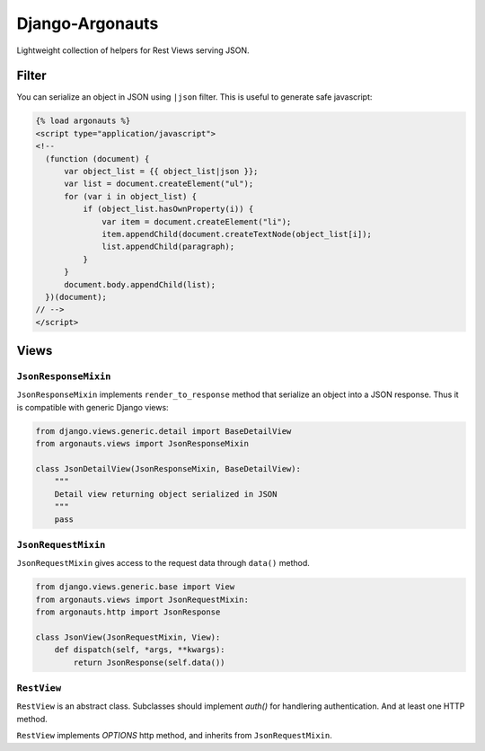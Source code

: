 ================
Django-Argonauts
================

.. image:: https://api.travis-ci.org/fusionbox/django-argonauts.png
   :alt: Building Status
   :target: https://travis-ci.org/fusionbox/django-argonauts


Lightweight collection of helpers for Rest Views serving JSON.

------
Filter
------

You can serialize an object in JSON using ``|json`` filter. This is useful to
generate safe javascript:

.. code:: html

  {% load argonauts %}
  <script type="application/javascript">
  <!--
    (function (document) {
        var object_list = {{ object_list|json }};
        var list = document.createElement("ul");
        for (var i in object_list) {
            if (object_list.hasOwnProperty(i)) {
                var item = document.createElement("li");
                item.appendChild(document.createTextNode(object_list[i]);
                list.appendChild(paragraph);
            }
        }
        document.body.appendChild(list);
    })(document);
  // -->
  </script>


-----
Views
-----

``JsonResponseMixin``
=====================

``JsonResponseMixin`` implements ``render_to_response`` method that serialize an object into a
JSON response. Thus it is compatible with generic Django views:

.. code:: python

    from django.views.generic.detail import BaseDetailView
    from argonauts.views import JsonResponseMixin

    class JsonDetailView(JsonResponseMixin, BaseDetailView):
        """
        Detail view returning object serialized in JSON
        """
        pass


``JsonRequestMixin``
====================

``JsonRequestMixin`` gives access to the request data through ``data()`` method.

.. code:: python

    from django.views.generic.base import View
    from argonauts.views import JsonRequestMixin:
    from argonauts.http import JsonResponse

    class JsonView(JsonRequestMixin, View):
        def dispatch(self, *args, **kwargs):
            return JsonResponse(self.data())


``RestView``
============

``RestView`` is an abstract class. Subclasses should implement `auth()` for
handlering authentication. And at least one HTTP method.

``RestView`` implements `OPTIONS` http method, and inherits from ``JsonRequestMixin``.
